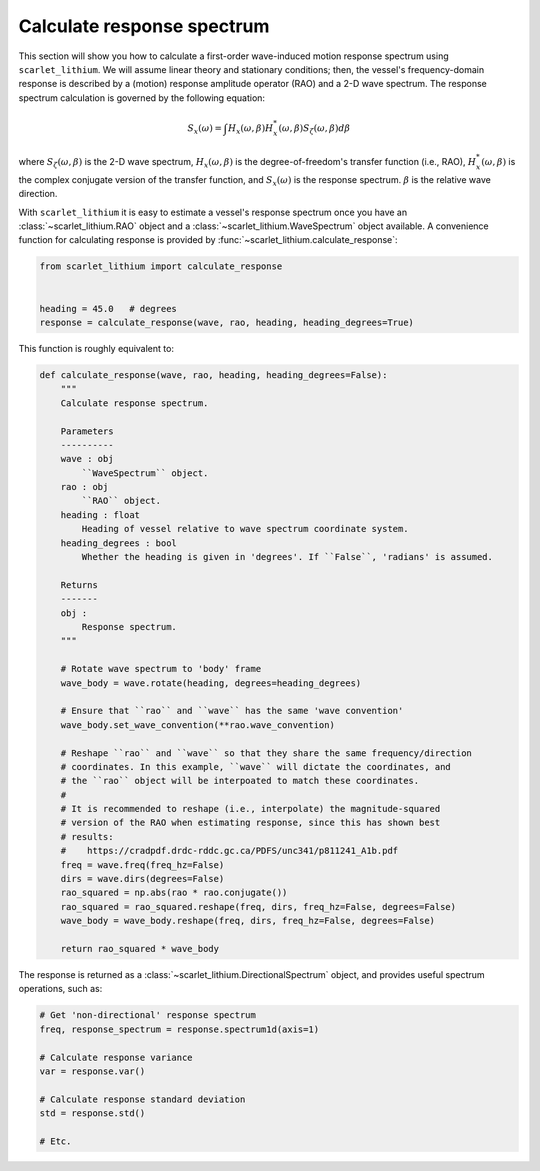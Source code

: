 Calculate response spectrum
===========================

This section will show you how to calculate a first-order wave-induced motion response
spectrum using ``scarlet_lithium``. We will assume linear theory and stationary
conditions; then, the vessel's frequency-domain response is described by a (motion)
response amplitude operator (RAO) and a 2-D wave spectrum. The response spectrum
calculation is governed by the following equation:

.. math::
    S_x(\omega) = \int H_x(\omega, \beta)H_x^{*}(\omega, \beta) S_{\zeta}(\omega, \beta) d\beta

where :math:`S_{\zeta}(\omega, \beta)` is the 2-D wave spectrum, :math:`H_x(\omega, \beta)`
is the degree-of-freedom's transfer function (i.e., RAO), :math:`H_x^{*}(\omega, \beta)`
is the complex conjugate version of the transfer function, and :math:`S_x(\omega)`
is the response spectrum. :math:`\beta` is the relative wave direction.

With ``scarlet_lithium`` it is easy to estimate a vessel's response spectrum once
you have an :class:`~scarlet_lithium.RAO` object and a :class:`~scarlet_lithium.WaveSpectrum`
object available. A convenience function for calculating response is provided by
:func:`~scarlet_lithium.calculate_response`:

.. code-block:: python

    from scarlet_lithium import calculate_response


    heading = 45.0   # degrees
    response = calculate_response(wave, rao, heading, heading_degrees=True)

This function is roughly equivalent to:

.. code-block:: python

    def calculate_response(wave, rao, heading, heading_degrees=False):
        """
        Calculate response spectrum.

        Parameters
        ----------
        wave : obj
            ``WaveSpectrum`` object.
        rao : obj
            ``RAO`` object.
        heading : float
            Heading of vessel relative to wave spectrum coordinate system.
        heading_degrees : bool
            Whether the heading is given in 'degrees'. If ``False``, 'radians' is assumed.

        Returns
        -------
        obj :
            Response spectrum.
        """

        # Rotate wave spectrum to 'body' frame
        wave_body = wave.rotate(heading, degrees=heading_degrees)

        # Ensure that ``rao`` and ``wave`` has the same 'wave convention'
        wave_body.set_wave_convention(**rao.wave_convention)

        # Reshape ``rao`` and ``wave`` so that they share the same frequency/direction
        # coordinates. In this example, ``wave`` will dictate the coordinates, and
        # the ``rao`` object will be interpoated to match these coordinates.
        # 
        # It is recommended to reshape (i.e., interpolate) the magnitude-squared
        # version of the RAO when estimating response, since this has shown best
        # results:
        #    https://cradpdf.drdc-rddc.gc.ca/PDFS/unc341/p811241_A1b.pdf
        freq = wave.freq(freq_hz=False)
        dirs = wave.dirs(degrees=False)
        rao_squared = np.abs(rao * rao.conjugate())
        rao_squared = rao_squared.reshape(freq, dirs, freq_hz=False, degrees=False)
        wave_body = wave_body.reshape(freq, dirs, freq_hz=False, degrees=False)

        return rao_squared * wave_body

The response is returned as a :class:`~scarlet_lithium.DirectionalSpectrum` object,
and provides useful spectrum operations, such as:

.. code-block:: python

    # Get 'non-directional' response spectrum
    freq, response_spectrum = response.spectrum1d(axis=1)

    # Calculate response variance
    var = response.var()

    # Calculate response standard deviation
    std = response.std()

    # Etc.
